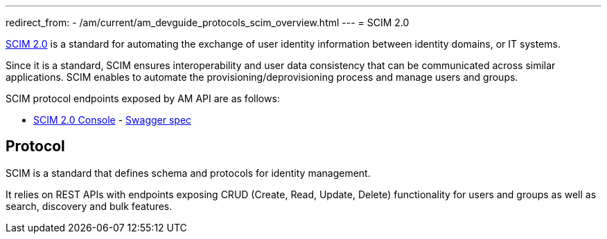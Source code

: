 ---
redirect_from:
  - /am/current/am_devguide_protocols_scim_overview.html
---
= SCIM 2.0

link:http://www.simplecloud.info/[SCIM 2.0^] is a standard for automating the exchange of user identity information between identity domains, or IT systems.

Since it is a standard, SCIM ensures interoperability and user data consistency that can be communicated across similar applications.
SCIM enables to automate the provisioning/deprovisioning process and manage users and groups.

SCIM protocol endpoints exposed by AM API are as follows:

* link:/am/current/scim/index.html[SCIM 2.0 Console^] - link:/am/current/scim/swagger.yml[Swagger spec^]

== Protocol

SCIM is a standard that defines schema and protocols for identity management.

It relies on REST APIs with endpoints exposing CRUD (Create, Read, Update, Delete) functionality for users and groups as well as search, discovery and bulk features.
